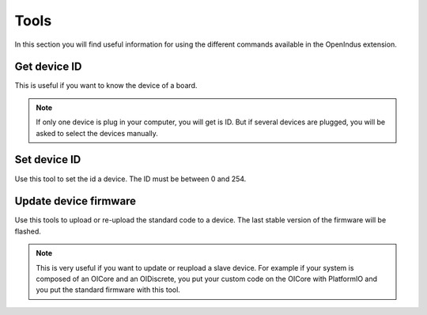 .. _tools_index:

Tools
=====

In this section you will find useful information for using the different commands available in the OpenIndus extension.

.. _getid-index:

Get device ID
*************
This is useful if you want to know the device of a board. 

.. note:: If only one device is plug in your computer, you will get is ID. But if several devices are plugged, you will be asked to select the devices manually.


.. _setid-index:

Set device ID
*************
Use this tool to set the id a device. The ID must be between 0 and 254.

.. _updatedevicefirmware-index:

Update device firmware
**********************
Use this tools to upload or re-upload the standard code to a device. The last stable version of the firmware will be flashed.

.. note:: This is very useful if you want to update or reupload a slave device. For example if your system is composed of an OICore and an OIDiscrete, you put your custom code on the OICore with PlatformIO and you put the standard firmware with this tool.
